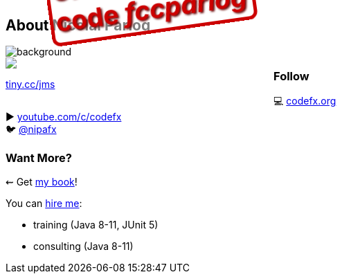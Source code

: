 == About Nicolai Parlog

image::images/question-mark.jpg[background, size=cover]

++++
<div style="float: left; width: 45%; margin:0px;">
	<a href="https://www.manning.com/books/the-java-module-system?a_aid=nipa&a_bid=869915cb"><img src="images/cover-jms.png" style="margin: 0;"></a>
	<p style="
		position: fixed;
		margin: -160px 0 0 60px;
		transform: rotate(-8deg);
		font-size: 28pt;
		color: #cc0000;
		text-shadow: 2px 2px 3px #660000;
		font-weight: bold;
		border: 5px solid #cc0000;
		border-radius: 12px;
		background-color: rgba(255,255,255,0.5);
		padding: 2px 8px 7px 4px;
">37% off with<br>code <em>fccparlog</em></p>
	<p><a href="https://www.manning.com/books/the-java-module-system?a_aid=nipa&a_bid=869915cb">tiny.cc/jms</a></p>
</div>
++++

++++
<h3>Follow</h3>
++++

💻 http://codefx.org[codefx.org] +
// ✉ http://blog.codefx.org/newsletter/[tiny.cc/fx-weekly] +
// 🌍 https://medium.com/codefx-weekly[medium.com/codefx-weekly] +
// alternative: tiny.cc/fx-medium
▶ https://www.youtube.com/c/codefx[youtube.com/c/codefx] +
🐦 https://twitter.com/nipafx[@nipafx]
// https://google.com/+NicolaiParlog[+NicolaiParlog]

++++
<h3>Want More?</h3>
++++

⇜ Get https://www.manning.com/books/the-java-module-system?a_aid=nipa&a_bid=869915cb[my book]!

// Mail to +
// mailto:course@codefx.org[course@codefx.org] +
// for a Java 9 training +
// in Stockholm

// I write http://blog.codefx.org/newsletter/[a mean newsletter], +
// currently mostly about Java 9.

You can http://blog.codefx.org/hire-nicolai-parlog/[hire me]:

* training (Java 8-11, JUnit 5)
* consulting (Java 8-11)
